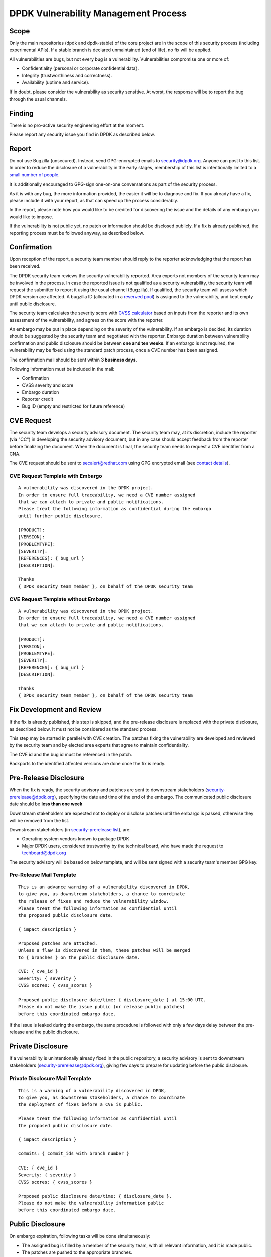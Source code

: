 ..  SPDX-License-Identifier: BSD-3-Clause
    Copyright 2019 The DPDK contributors

DPDK Vulnerability Management Process
=====================================

Scope
-----

Only the main repositories (dpdk and dpdk-stable) of the core project
are in the scope of this security process (including experimental APIs).
If a stable branch is declared unmaintained (end of life),
no fix will be applied.

All vulnerabilities are bugs, but not every bug is a vulnerability.
Vulnerabilities compromise one or more of:

* Confidentiality (personal or corporate confidential data).
* Integrity (trustworthiness and correctness).
* Availability (uptime and service).

If in doubt, please consider the vulnerability as security sensitive.
At worst, the response will be to report the bug through the usual channels.


Finding
-------

There is no pro-active security engineering effort at the moment.

Please report any security issue you find in DPDK as described below.


Report
------

Do not use Bugzilla (unsecured).
Instead, send GPG-encrypted emails
to `security@dpdk.org <http://core.dpdk.org/security#contact>`_.
Anyone can post to this list.
In order to reduce the disclosure of a vulnerability in the early stages,
membership of this list is intentionally limited to a `small number of people
<http://mails.dpdk.org/roster/security>`_.

It is additionally encouraged to GPG-sign one-on-one conversations
as part of the security process.

As it is with any bug, the more information provided,
the easier it will be to diagnose and fix.
If you already have a fix, please include it with your report,
as that can speed up the process considerably.

In the report, please note how you would like to be credited
for discovering the issue
and the details of any embargo you would like to impose.

If the vulnerability is not public yet,
no patch or information should be disclosed publicly.
If a fix is already published,
the reporting process must be followed anyway, as described below.


Confirmation
------------

Upon reception of the report, a security team member should reply
to the reporter acknowledging that the report has been received.

The DPDK security team reviews the security vulnerability reported.
Area experts not members of the security team may be involved in the process.
In case the reported issue is not qualified as a security vulnerability,
the security team will request the submitter to report it
using the usual channel (Bugzilla).
If qualified, the security team will assess which DPDK version are affected.
A bugzilla ID (allocated in a `reserved pool
<https://bugs.dpdk.org/buglist.cgi?f1=bug_group&o1=equals&v1=security>`_)
is assigned to the vulnerability, and kept empty until public disclosure.

The security team calculates the severity score with
`CVSS calculator <https://www.first.org/cvss/calculator/3.0>`_
based on inputs from the reporter and its own assessment of the vulnerability,
and agrees on the score with the reporter.

An embargo may be put in place depending on the severity of the vulnerability.
If an embargo is decided, its duration should be suggested by the security team
and negotiated with the reporter.
Embargo duration between vulnerability confirmation and public disclosure
should be between **one and ten weeks**.
If an embargo is not required, the vulnerability may be fixed
using the standard patch process, once a CVE number has been assigned.

The confirmation mail should be sent within **3 business days**.

Following information must be included in the mail:

* Confirmation
* CVSS severity and score
* Embargo duration
* Reporter credit
* Bug ID (empty and restricted for future reference)

CVE Request
-----------

The security team develops a security advisory document.
The security team may, at its discretion,
include the reporter (via "CC") in developing the security advisory document,
but in any case should accept feedback
from the reporter before finalizing the document.
When the document is final, the security team needs to
request a CVE identifier from a CNA.

The CVE request should be sent
to `secalert@redhat.com <mailto:secalert@redhat.com>`_
using GPG encrypted email
(see `contact details <https://access.redhat.com/security/team/contact>`_).


CVE Request Template with Embargo
~~~~~~~~~~~~~~~~~~~~~~~~~~~~~~~~~

::

  A vulnerability was discovered in the DPDK project.
  In order to ensure full traceability, we need a CVE number assigned
  that we can attach to private and public notifications.
  Please treat the following information as confidential during the embargo
  until further public disclosure.

  [PRODUCT]:
  [VERSION]:
  [PROBLEMTYPE]:
  [SEVERITY]:
  [REFERENCES]: { bug_url }
  [DESCRIPTION]:

  Thanks
  { DPDK_security_team_member }, on behalf of the DPDK security team


CVE Request Template without Embargo
~~~~~~~~~~~~~~~~~~~~~~~~~~~~~~~~~~~~

::

  A vulnerability was discovered in the DPDK project.
  In order to ensure full traceability, we need a CVE number assigned
  that we can attach to private and public notifications.

  [PRODUCT]:
  [VERSION]:
  [PROBLEMTYPE]:
  [SEVERITY]:
  [REFERENCES]: { bug_url }
  [DESCRIPTION]:

  Thanks
  { DPDK_security_team_member }, on behalf of the DPDK security team


Fix Development and Review
--------------------------

If the fix is already published, this step is skipped,
and the pre-release disclosure is replaced with the private disclosure,
as described below. It must not be considered as the standard process.

This step may be started in parallel with CVE creation.
The patches fixing the vulnerability are developed and reviewed
by the security team and
by elected area experts that agree to maintain confidentiality.

The CVE id and the bug id must be referenced in the patch.

Backports to the identified affected versions are done once the fix is ready.


Pre-Release Disclosure
----------------------

When the fix is ready, the security advisory and patches are sent
to downstream stakeholders
(`security-prerelease@dpdk.org <mailto:security-prerelease@dpdk.org>`_),
specifying the date and time of the end of the embargo.
The communicated public disclosure date should be **less than one week**

Downstream stakeholders are expected not to deploy or disclose patches
until the embargo is passed, otherwise they will be removed from the list.

Downstream stakeholders (in `security-prerelease list
<http://mails.dpdk.org/roster/security-prerelease>`_), are:

* Operating system vendors known to package DPDK
* Major DPDK users, considered trustworthy by the technical board, who
  have made the request to `techboard@dpdk.org <mailto:techboard@dpdk.org>`_

The security advisory will be based on below template,
and will be sent signed with a security team's member GPG key.


Pre-Release Mail Template
~~~~~~~~~~~~~~~~~~~~~~~~~

::

  This is an advance warning of a vulnerability discovered in DPDK,
  to give you, as downstream stakeholders, a chance to coordinate
  the release of fixes and reduce the vulnerability window.
  Please treat the following information as confidential until
  the proposed public disclosure date.

  { impact_description }

  Proposed patches are attached.
  Unless a flaw is discovered in them, these patches will be merged
  to { branches } on the public disclosure date.

  CVE: { cve_id }
  Severity: { severity }
  CVSS scores: { cvss_scores }

  Proposed public disclosure date/time: { disclosure_date } at 15:00 UTC.
  Please do not make the issue public (or release public patches)
  before this coordinated embargo date.

If the issue is leaked during the embargo, the same procedure is followed
with only a few days delay between the pre-release and the public disclosure.


Private Disclosure
------------------

If a vulnerability is unintentionally already fixed in the public repository,
a security advisory is sent to downstream stakeholders
(`security-prerelease@dpdk.org <mailto:security-prerelease@dpdk.org>`_),
giving few days to prepare for updating before the public disclosure.


Private Disclosure Mail Template
~~~~~~~~~~~~~~~~~~~~~~~~~~~~~~~~

::

  This is a warning of a vulnerability discovered in DPDK,
  to give you, as downstream stakeholders, a chance to coordinate
  the deployment of fixes before a CVE is public.

  Please treat the following information as confidential until
  the proposed public disclosure date.

  { impact_description }

  Commits: { commit_ids with branch number }

  CVE: { cve_id }
  Severity: { severity }
  CVSS scores: { cvss_scores }

  Proposed public disclosure date/time: { disclosure_date }.
  Please do not make the vulnerability information public
  before this coordinated embargo date.


Public Disclosure
-----------------

On embargo expiration, following tasks will be done simultaneously:

* The assigned bug is filled by a member of the security team,
  with all relevant information, and it is made public.
* The patches are pushed to the appropriate branches.
* For long and short term stable branches fixed,
  new versions should be released.

Releases on Monday to Wednesday are preferred, so that system administrators
do not have to deal with security updates over the weekend.

The security advisory is posted
to `announce@dpdk.org <mailto:announce@dpdk.org>`_
as soon as the patches are pushed to the appropriate branches.

Patches are then sent to `dev@dpdk.org <mailto:dev@dpdk.org>`_
and `stable@dpdk.org <mailto:stable@dpdk.org>`_ accordingly.


Release Mail Template
~~~~~~~~~~~~~~~~~~~~~

::

  A vulnerability was fixed in DPDK.
  Some downstream stakeholders were warned in advance
  in order to coordinate the release of fixes
  and reduce the vulnerability window.

  { impact_description }

  Commits: { commit_ids with branch number }

  CVE: { cve_id }
  Bugzilla: { bug_url }
  Severity: { severity }
  CVSS scores: { cvss_scores }


References
----------

* `A minimal security response process
  <https://access.redhat.com/blogs/766093/posts/1975833>`_
* `fd.io Vulnerability Management
  <https://wiki.fd.io/view/TSC:Vulnerability_Management>`_
* `Open Daylight Vulnerability Management
  <https://wiki.opendaylight.org/view/Security:Vulnerability_Management>`_
* `CVE Assignment Information Format
  <https://cve.mitre.org/cve/list_rules_and_guidance/cve_assignment_information_format.html>`_

